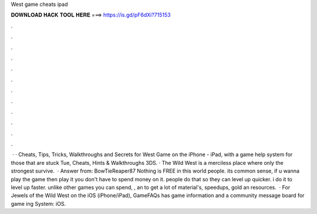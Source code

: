 West game cheats ipad

𝐃𝐎𝐖𝐍𝐋𝐎𝐀𝐃 𝐇𝐀𝐂𝐊 𝐓𝐎𝐎𝐋 𝐇𝐄𝐑𝐄 ===> https://is.gd/pF6dXi?715153

.

.

.

.

.

.

.

.

.

.

.

.

 · · Cheats, Tips, Tricks, Walkthroughs and Secrets for West Game on the iPhone - iPad, with a game help system for those that are stuck Tue, Cheats, Hints & Walkthroughs 3DS. · The Wild West is a merciless place where only the strongest survive.  · Answer from: BowTieReaper87 Nothing is FREE in this world people. its common sense, if u wanna play the game then play it you don't have to spend money on it. people do that so they can level up quicker. i do it to level up faster. unlike other games you can spend, , an to get a lot of material's, speedups, gold an resources.  · For Jewels of the Wild West on the iOS (iPhone/iPad), GameFAQs has game information and a community message board for game ing System: iOS.